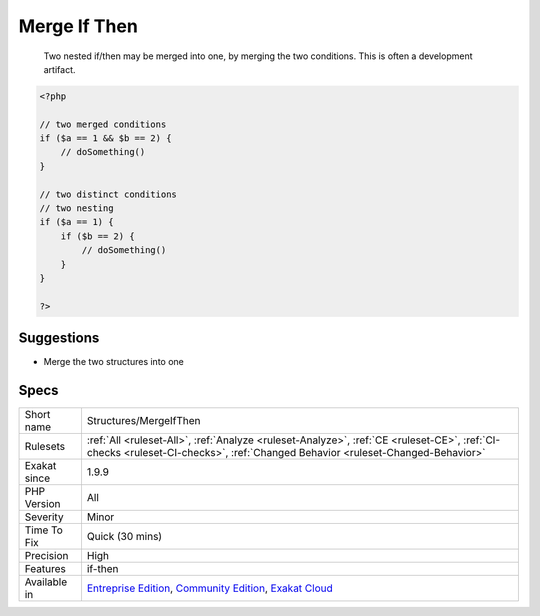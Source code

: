 .. _structures-mergeifthen:

.. _merge-if-then:

Merge If Then
+++++++++++++

  Two nested if/then may be merged into one, by merging the two conditions. This is often a development artifact. 

.. code-block:: php
   
   <?php
   
   // two merged conditions
   if ($a == 1 && $b == 2) {
       // doSomething()
   }
   
   // two distinct conditions
   // two nesting
   if ($a == 1) {
       if ($b == 2) {
           // doSomething()
       }
   }
   
   ?>

Suggestions
___________

* Merge the two structures into one




Specs
_____

+--------------+-----------------------------------------------------------------------------------------------------------------------------------------------------------------------------------------+
| Short name   | Structures/MergeIfThen                                                                                                                                                                  |
+--------------+-----------------------------------------------------------------------------------------------------------------------------------------------------------------------------------------+
| Rulesets     | :ref:`All <ruleset-All>`, :ref:`Analyze <ruleset-Analyze>`, :ref:`CE <ruleset-CE>`, :ref:`CI-checks <ruleset-CI-checks>`, :ref:`Changed Behavior <ruleset-Changed-Behavior>`            |
+--------------+-----------------------------------------------------------------------------------------------------------------------------------------------------------------------------------------+
| Exakat since | 1.9.9                                                                                                                                                                                   |
+--------------+-----------------------------------------------------------------------------------------------------------------------------------------------------------------------------------------+
| PHP Version  | All                                                                                                                                                                                     |
+--------------+-----------------------------------------------------------------------------------------------------------------------------------------------------------------------------------------+
| Severity     | Minor                                                                                                                                                                                   |
+--------------+-----------------------------------------------------------------------------------------------------------------------------------------------------------------------------------------+
| Time To Fix  | Quick (30 mins)                                                                                                                                                                         |
+--------------+-----------------------------------------------------------------------------------------------------------------------------------------------------------------------------------------+
| Precision    | High                                                                                                                                                                                    |
+--------------+-----------------------------------------------------------------------------------------------------------------------------------------------------------------------------------------+
| Features     | if-then                                                                                                                                                                                 |
+--------------+-----------------------------------------------------------------------------------------------------------------------------------------------------------------------------------------+
| Available in | `Entreprise Edition <https://www.exakat.io/entreprise-edition>`_, `Community Edition <https://www.exakat.io/community-edition>`_, `Exakat Cloud <https://www.exakat.io/exakat-cloud/>`_ |
+--------------+-----------------------------------------------------------------------------------------------------------------------------------------------------------------------------------------+


